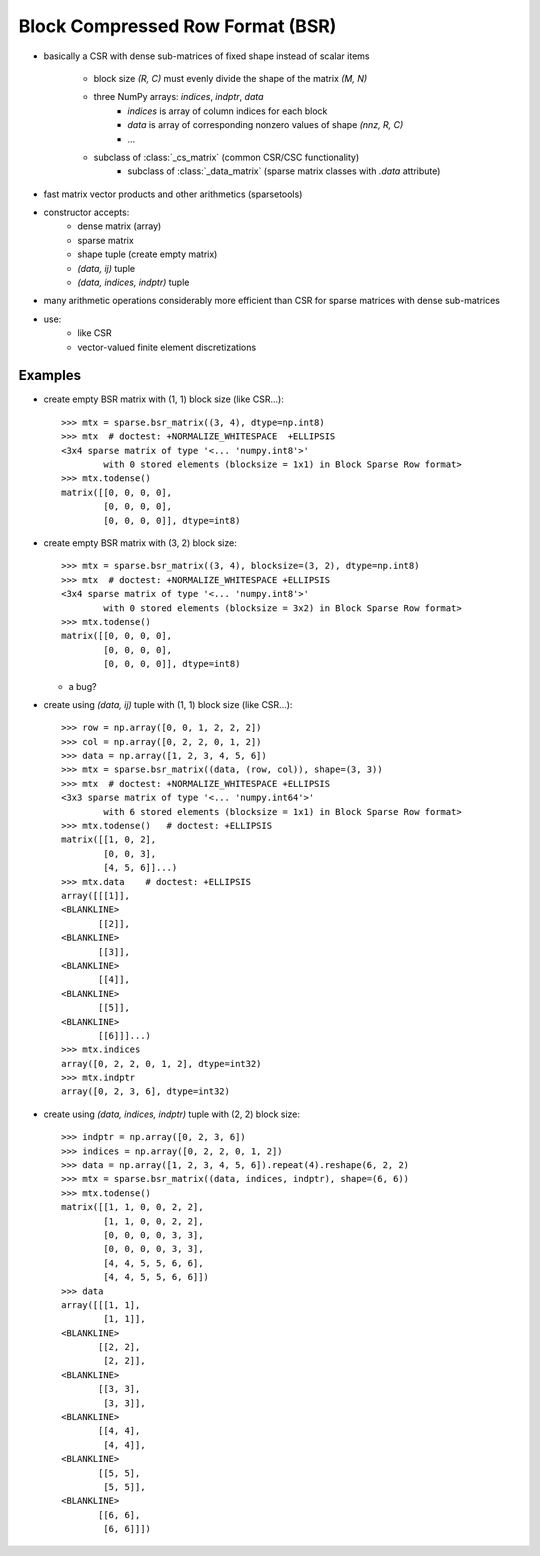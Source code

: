 .. For doctests
   >>> import numpy as np
   >>> np.random.seed(0)
   >>> from scipy import sparse


Block Compressed Row Format (BSR)
=================================

* basically a CSR with dense sub-matrices of fixed shape instead of scalar
  items

    * block size `(R, C)` must evenly divide the shape of the matrix
      `(M, N)`
    * three NumPy arrays: `indices`, `indptr`, `data`
        * `indices` is array of column indices for each block
        * `data` is array of corresponding nonzero values of shape `(nnz, R, C)`
    	* ...
    * subclass of :class:`_cs_matrix` (common CSR/CSC functionality)
        * subclass of :class:`_data_matrix` (sparse matrix classes with
    	  `.data` attribute)
* fast matrix vector products and other arithmetics (sparsetools)
* constructor accepts:
    * dense matrix (array)
    * sparse matrix
    * shape tuple (create empty matrix)
    * `(data, ij)` tuple
    * `(data, indices, indptr)` tuple
* many arithmetic operations considerably more efficient than CSR for
  sparse matrices with dense sub-matrices
* use:
    * like CSR
    * vector-valued finite element discretizations

Examples
--------

* create empty BSR matrix with (1, 1) block size (like CSR...)::

    >>> mtx = sparse.bsr_matrix((3, 4), dtype=np.int8)
    >>> mtx  # doctest: +NORMALIZE_WHITESPACE  +ELLIPSIS
    <3x4 sparse matrix of type '<... 'numpy.int8'>'
            with 0 stored elements (blocksize = 1x1) in Block Sparse Row format>
    >>> mtx.todense()
    matrix([[0, 0, 0, 0],
            [0, 0, 0, 0],
            [0, 0, 0, 0]], dtype=int8)

* create empty BSR matrix with (3, 2) block size::

    >>> mtx = sparse.bsr_matrix((3, 4), blocksize=(3, 2), dtype=np.int8)
    >>> mtx  # doctest: +NORMALIZE_WHITESPACE +ELLIPSIS
    <3x4 sparse matrix of type '<... 'numpy.int8'>'
            with 0 stored elements (blocksize = 3x2) in Block Sparse Row format>
    >>> mtx.todense()
    matrix([[0, 0, 0, 0],
            [0, 0, 0, 0],
            [0, 0, 0, 0]], dtype=int8)

  * a bug?

* create using `(data, ij)` tuple with (1, 1) block size (like CSR...)::

    >>> row = np.array([0, 0, 1, 2, 2, 2])
    >>> col = np.array([0, 2, 2, 0, 1, 2])
    >>> data = np.array([1, 2, 3, 4, 5, 6])
    >>> mtx = sparse.bsr_matrix((data, (row, col)), shape=(3, 3))
    >>> mtx  # doctest: +NORMALIZE_WHITESPACE +ELLIPSIS
    <3x3 sparse matrix of type '<... 'numpy.int64'>'
            with 6 stored elements (blocksize = 1x1) in Block Sparse Row format>
    >>> mtx.todense()   # doctest: +ELLIPSIS
    matrix([[1, 0, 2],
            [0, 0, 3],
            [4, 5, 6]]...)
    >>> mtx.data    # doctest: +ELLIPSIS
    array([[[1]],
    <BLANKLINE>
           [[2]],
    <BLANKLINE>
           [[3]],
    <BLANKLINE>
           [[4]],
    <BLANKLINE>
           [[5]],
    <BLANKLINE>
           [[6]]]...)
    >>> mtx.indices
    array([0, 2, 2, 0, 1, 2], dtype=int32)
    >>> mtx.indptr
    array([0, 2, 3, 6], dtype=int32)

* create using `(data, indices, indptr)` tuple with (2, 2) block size::

    >>> indptr = np.array([0, 2, 3, 6])
    >>> indices = np.array([0, 2, 2, 0, 1, 2])
    >>> data = np.array([1, 2, 3, 4, 5, 6]).repeat(4).reshape(6, 2, 2)
    >>> mtx = sparse.bsr_matrix((data, indices, indptr), shape=(6, 6))
    >>> mtx.todense()
    matrix([[1, 1, 0, 0, 2, 2],
            [1, 1, 0, 0, 2, 2],
            [0, 0, 0, 0, 3, 3],
            [0, 0, 0, 0, 3, 3],
            [4, 4, 5, 5, 6, 6],
            [4, 4, 5, 5, 6, 6]])
    >>> data
    array([[[1, 1],
            [1, 1]],
    <BLANKLINE>
           [[2, 2],
            [2, 2]],
    <BLANKLINE>
           [[3, 3],
            [3, 3]],
    <BLANKLINE>
           [[4, 4],
            [4, 4]],
    <BLANKLINE>
           [[5, 5],
            [5, 5]],
    <BLANKLINE>
           [[6, 6],
            [6, 6]]])
